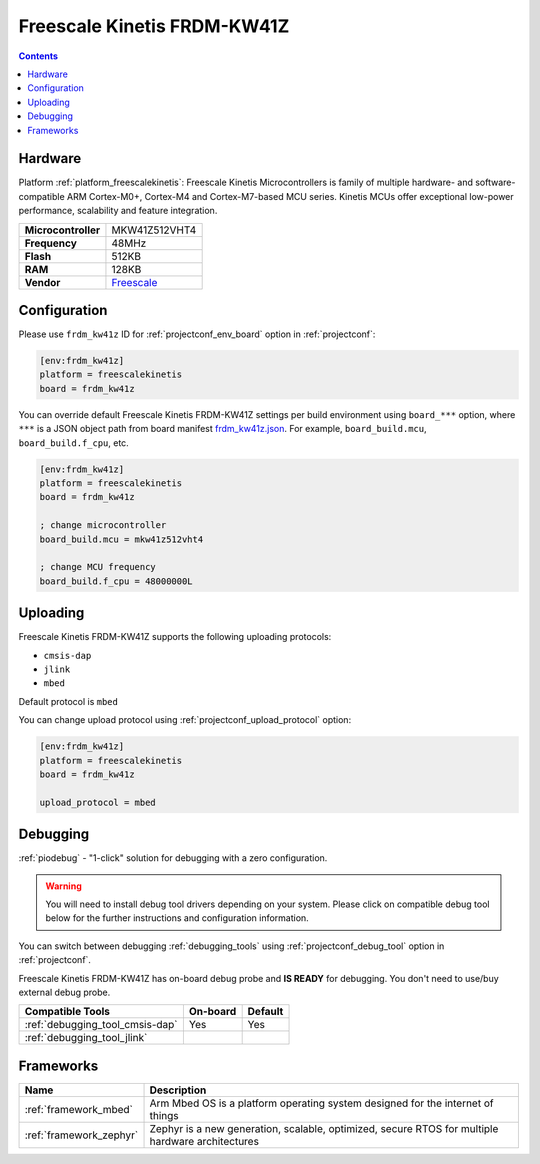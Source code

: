 ..  Copyright (c) 2014-present PlatformIO <contact@platformio.org>
    Licensed under the Apache License, Version 2.0 (the "License");
    you may not use this file except in compliance with the License.
    You may obtain a copy of the License at
       http://www.apache.org/licenses/LICENSE-2.0
    Unless required by applicable law or agreed to in writing, software
    distributed under the License is distributed on an "AS IS" BASIS,
    WITHOUT WARRANTIES OR CONDITIONS OF ANY KIND, either express or implied.
    See the License for the specific language governing permissions and
    limitations under the License.

.. _board_freescalekinetis_frdm_kw41z:

Freescale Kinetis FRDM-KW41Z
============================

.. contents::

Hardware
--------

Platform :ref:`platform_freescalekinetis`: Freescale Kinetis Microcontrollers is family of multiple hardware- and software-compatible ARM Cortex-M0+, Cortex-M4 and Cortex-M7-based MCU series. Kinetis MCUs offer exceptional low-power performance, scalability and feature integration.

.. list-table::

  * - **Microcontroller**
    - MKW41Z512VHT4
  * - **Frequency**
    - 48MHz
  * - **Flash**
    - 512KB
  * - **RAM**
    - 128KB
  * - **Vendor**
    - `Freescale <https://os.mbed.com/platforms/FRDM-KW41Z/?utm_source=platformio.org&utm_medium=docs>`__


Configuration
-------------

Please use ``frdm_kw41z`` ID for :ref:`projectconf_env_board` option in :ref:`projectconf`:

.. code-block:: ini

  [env:frdm_kw41z]
  platform = freescalekinetis
  board = frdm_kw41z

You can override default Freescale Kinetis FRDM-KW41Z settings per build environment using
``board_***`` option, where ``***`` is a JSON object path from
board manifest `frdm_kw41z.json <https://github.com/platformio/platform-freescalekinetis/blob/master/boards/frdm_kw41z.json>`_. For example,
``board_build.mcu``, ``board_build.f_cpu``, etc.

.. code-block:: ini

  [env:frdm_kw41z]
  platform = freescalekinetis
  board = frdm_kw41z

  ; change microcontroller
  board_build.mcu = mkw41z512vht4

  ; change MCU frequency
  board_build.f_cpu = 48000000L


Uploading
---------
Freescale Kinetis FRDM-KW41Z supports the following uploading protocols:

* ``cmsis-dap``
* ``jlink``
* ``mbed``

Default protocol is ``mbed``

You can change upload protocol using :ref:`projectconf_upload_protocol` option:

.. code-block:: ini

  [env:frdm_kw41z]
  platform = freescalekinetis
  board = frdm_kw41z

  upload_protocol = mbed

Debugging
---------

:ref:`piodebug` - "1-click" solution for debugging with a zero configuration.

.. warning::
    You will need to install debug tool drivers depending on your system.
    Please click on compatible debug tool below for the further
    instructions and configuration information.

You can switch between debugging :ref:`debugging_tools` using
:ref:`projectconf_debug_tool` option in :ref:`projectconf`.

Freescale Kinetis FRDM-KW41Z has on-board debug probe and **IS READY** for debugging. You don't need to use/buy external debug probe.

.. list-table::
  :header-rows:  1

  * - Compatible Tools
    - On-board
    - Default
  * - :ref:`debugging_tool_cmsis-dap`
    - Yes
    - Yes
  * - :ref:`debugging_tool_jlink`
    - 
    - 

Frameworks
----------
.. list-table::
    :header-rows:  1

    * - Name
      - Description

    * - :ref:`framework_mbed`
      - Arm Mbed OS is a platform operating system designed for the internet of things

    * - :ref:`framework_zephyr`
      - Zephyr is a new generation, scalable, optimized, secure RTOS for multiple hardware architectures